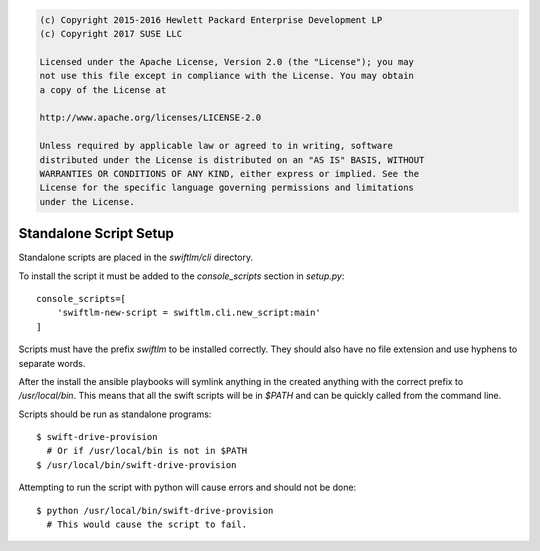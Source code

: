 
.. code::

    (c) Copyright 2015-2016 Hewlett Packard Enterprise Development LP
    (c) Copyright 2017 SUSE LLC

    Licensed under the Apache License, Version 2.0 (the "License"); you may
    not use this file except in compliance with the License. You may obtain
    a copy of the License at

    http://www.apache.org/licenses/LICENSE-2.0

    Unless required by applicable law or agreed to in writing, software
    distributed under the License is distributed on an "AS IS" BASIS, WITHOUT
    WARRANTIES OR CONDITIONS OF ANY KIND, either express or implied. See the
    License for the specific language governing permissions and limitations
    under the License.


Standalone Script Setup
=======================

Standalone scripts are placed in the `swiftlm/cli` directory.

To install the script it must be added to the `console_scripts`
section in `setup.py`::

    console_scripts=[
        'swiftlm-new-script = swiftlm.cli.new_script:main'
    ]

Scripts must have the prefix `swiftlm` to be installed correctly.
They should also have no file extension and use hyphens to separate words.

After the install the ansible playbooks will symlink anything in the created
anything with the correct prefix to `/usr/local/bin`.  This means that all
the swift scripts will be in `$PATH` and can be quickly called from the
command line.

Scripts should be run as standalone programs::

    $ swift-drive-provision
      # Or if /usr/local/bin is not in $PATH
    $ /usr/local/bin/swift-drive-provision

Attempting to run the script with python will cause errors and should
not be done::

    $ python /usr/local/bin/swift-drive-provision
      # This would cause the script to fail.
